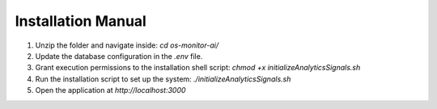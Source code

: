 Installation Manual
====================

1. Unzip the folder and navigate inside: `cd os-monitor-ai/`
2. Update the database configuration in the `.env` file.
3. Grant execution permissions to the installation shell script: `chmod +x initializeAnalyticsSignals.sh`
4. Run the installation script to set up the system: `./initializeAnalyticsSignals.sh`
5. Open the application at `http://localhost:3000`
